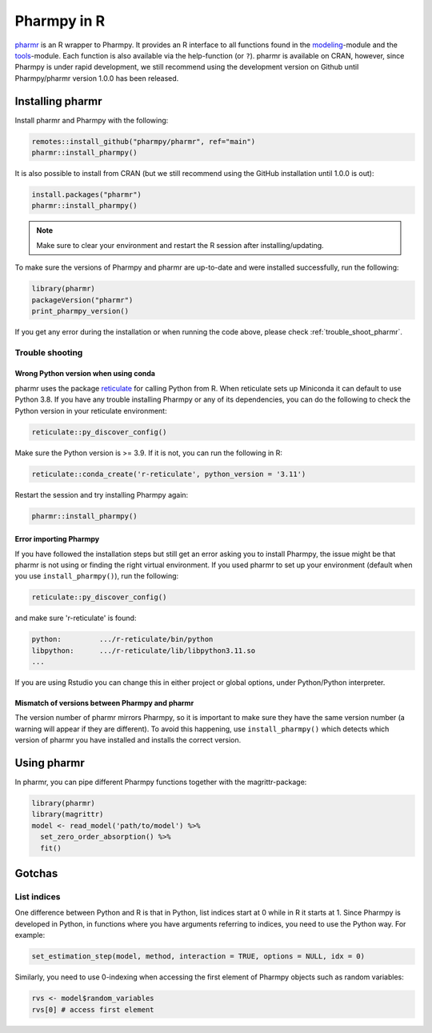 .. _using_r:

============
Pharmpy in R
============

`pharmr <https://github.com/pharmpy/pharmr>`_ is an R wrapper to Pharmpy. It provides an R interface to all functions
found in the `modeling <https://pharmpy.github.io/latest/api_modeling.html>`_-module and the
`tools <https://pharmpy.github.io/latest/api_tools.html>`_-module. Each function is also available via the help-function
(or ``?``). pharmr is available on CRAN, however, since Pharmpy is under rapid development, we still recommend using
the development version on Github until Pharmpy/pharmr version 1.0.0 has been released.

.. _install_pharmr:

Installing pharmr
~~~~~~~~~~~~~~~~~

Install pharmr and Pharmpy with the following:

.. code-block:: r

    remotes::install_github("pharmpy/pharmr", ref="main")
    pharmr::install_pharmpy()

It is also possible to install from CRAN (but we still recommend using the GitHub installation until 1.0.0 is out):

.. code-block:: r

    install.packages("pharmr")
    pharmr::install_pharmpy()

.. note::
    Make sure to clear your environment and restart the R session after installing/updating.

To make sure the versions of Pharmpy and pharmr are up-to-date and were installed successfully, run the following:

.. code-block:: r

    library(pharmr)
    packageVersion("pharmr")
    print_pharmpy_version()

If you get any error during the installation or when running the code above, please check :ref:`trouble_shoot_pharmr`.

.. _trouble_shoot_pharmr:

Trouble shooting
================

Wrong Python version when using conda
-------------------------------------

pharmr uses the package `reticulate <https://rstudio.github.io/reticulate>`_ for calling Python from R. When reticulate
sets up Miniconda it can default to use Python 3.8. If you have any trouble installing Pharmpy or any of its
dependencies, you can do the following to check the Python version in your reticulate environment:

.. code-block:: r

    reticulate::py_discover_config()

Make sure the Python version is >= 3.9. If it is not, you can run the following in R:

.. code-block:: r

    reticulate::conda_create('r-reticulate', python_version = '3.11')

Restart the session and try installing Pharmpy again:

.. code-block:: r

    pharmr::install_pharmpy()

Error importing Pharmpy
-----------------------

If you have followed the installation steps but still get an error asking you to install Pharmpy, the issue might be
that pharmr is not using or finding the right virtual environment. If you used pharmr to set up your environment
(default when you use ``install_pharmpy()``), run the following:

.. code-block:: r

    reticulate::py_discover_config()

and make sure 'r-reticulate' is found:

.. code-block::

    python:         .../r-reticulate/bin/python
    libpython:      .../r-reticulate/lib/libpython3.11.so
    ...

If you are using Rstudio you can change this in either project or global options, under Python/Python interpreter.

Mismatch of versions between Pharmpy and pharmr
-----------------------------------------------

The version number of pharmr mirrors Pharmpy, so it is important to make sure they have the same version number
(a warning will appear if they are different). To avoid this happening, use ``install_pharmpy()`` which detects which
version of pharmr you have installed and installs the correct version.

Using pharmr
~~~~~~~~~~~~

In pharmr, you can pipe different Pharmpy functions together with the magrittr-package:

.. code-block:: r

    library(pharmr)
    library(magrittr)
    model <- read_model('path/to/model') %>%
      set_zero_order_absorption() %>%
      fit()

Gotchas
~~~~~~~

List indices
============

One difference between Python and R is that in Python, list indices start at 0 while in R
it starts at 1. Since Pharmpy is developed in Python, in functions where you have arguments
referring to indices, you need to use the Python way. For example:

.. code-block:: r

    set_estimation_step(model, method, interaction = TRUE, options = NULL, idx = 0)

Similarly, you need to use 0-indexing when accessing the first element of Pharmpy objects such as random variables:

.. code-block:: r

    rvs <- model$random_variables
    rvs[0] # access first element
